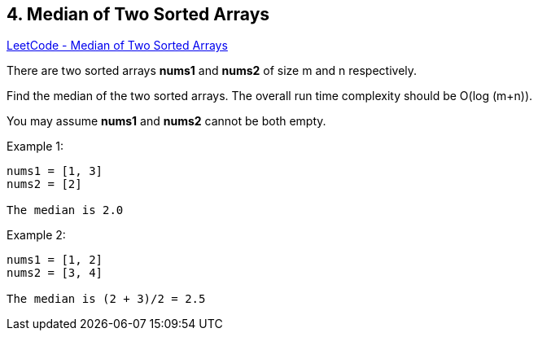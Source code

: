 == 4. Median of Two Sorted Arrays

https://leetcode.com/problems/median-of-two-sorted-arrays/[LeetCode - Median of Two Sorted Arrays]

There are two sorted arrays *nums1* and *nums2* of size m and n respectively.

Find the median of the two sorted arrays. The overall run time complexity should be O(log (m+n)).

You may assume *nums1* and *nums2* cannot be both empty.

.Example 1:
[subs="verbatim,quotes"]
----
nums1 = [1, 3]
nums2 = [2]

The median is 2.0
----

.Example 2:
[subs="verbatim,quotes"]
----
nums1 = [1, 2]
nums2 = [3, 4]

The median is (2 + 3)/2 = 2.5
----


